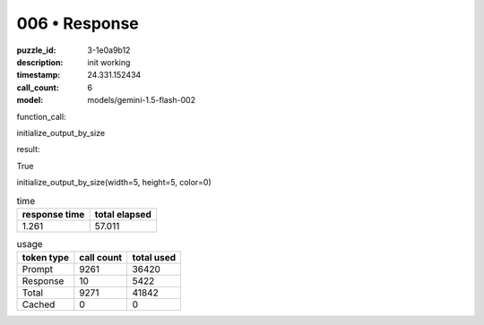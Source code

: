 006 • Response
==============

:puzzle_id: 3-1e0a9b12
:description: init working
:timestamp: 24.331.152434
:call_count: 6

:model: models/gemini-1.5-flash-002






function_call:






initialize_output_by_size






result:






True






initialize_output_by_size(width=5, height=5, color=0)






.. list-table:: time
   :header-rows: 1

   * - response time
     - total elapsed
   * - 1.261 
     - 57.011 



.. list-table:: usage
   :header-rows: 1

   * - token type
     - call count
     - total used

   * - Prompt 
     - 9261 
     - 36420 

   * - Response 
     - 10 
     - 5422 

   * - Total 
     - 9271 
     - 41842 

   * - Cached 
     - 0 
     - 0 



.. seealso::

   - :doc:`006-history`
   - :doc:`006-response`
